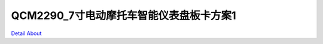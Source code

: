 QCM2290_7寸电动摩托车智能仪表盘板卡方案1 
=====================================

.. image:: ./CM2290_MOTORCYCLE_P03_MB_V10_TOP1.JPG

.. image:: ./CM2290_MOTORCYCLE_P03_MB_V10_TOP2.JPG

.. image:: ./CM2290_MOTORCYCLE_P03_MB_V10_BOT1.JPG

.. image:: ./CM2290_MOTORCYCLE_P03_MB_V10_BOT2.JPG

`Detail About <https://allwinwaydocs.readthedocs.io/zh-cn/latest/about.html#about>`_